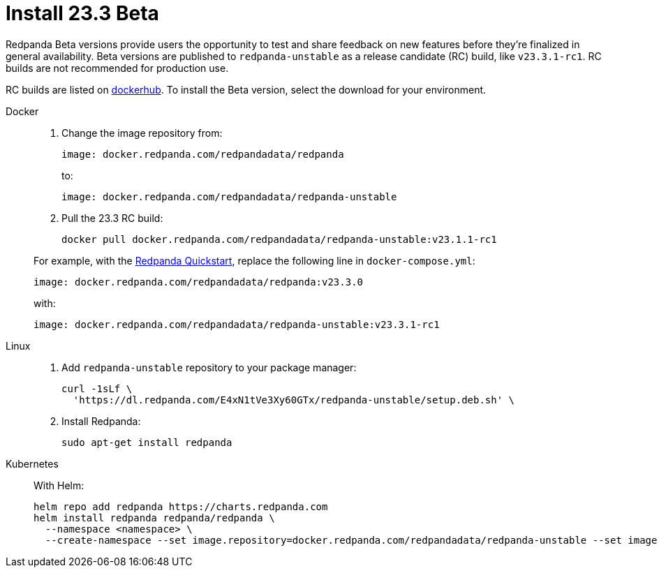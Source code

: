= Install 23.3 Beta
:description: Learn how to install the Beta version. 

Redpanda Beta versions provide users the opportunity to test and share feedback on new features before they're finalized in general availability. Beta versions are published to `redpanda-unstable` as a release candidate (RC) build, like `v23.3.1-rc1`. RC builds are not recommended for production use.

RC builds are listed on https://hub.docker.com/r/redpandadata/redpanda-unstable[dockerhub^]. To install the Beta version, select the download for your environment.

[tabs]
=====
Docker::
+
--

. Change the image repository from:
+
```
image: docker.redpanda.com/redpandadata/redpanda
```
+
to:
+
```
image: docker.redpanda.com/redpandadata/redpanda-unstable
```

. Pull the 23.3 RC build:
+
```
docker pull docker.redpanda.com/redpandadata/redpanda-unstable:v23.1.1-rc1
```

For example, with the xref:./quick-start.adoc[Redpanda Quickstart], replace the following line in `docker-compose.yml`: 

```
image: docker.redpanda.com/redpandadata/redpanda:v23.3.0
```

with:

```
image: docker.redpanda.com/redpandadata/redpanda-unstable:v23.3.1-rc1
```

--
Linux::
+
--

. Add `redpanda-unstable` repository to your package manager:
+
```
curl -1sLf \
  'https://dl.redpanda.com/E4xN1tVe3Xy60GTx/redpanda-unstable/setup.deb.sh' \
```
. Install Redpanda:
+
```
sudo apt-get install redpanda
```

--
Kubernetes::
+
--

With Helm:

```
helm repo add redpanda https://charts.redpanda.com
helm install redpanda redpanda/redpanda \
  --namespace <namespace> \
  --create-namespace --set image.repository=docker.redpanda.com/redpandadata/redpanda-unstable --set image.tag=v23.3.1-rc1
```

--
=====




